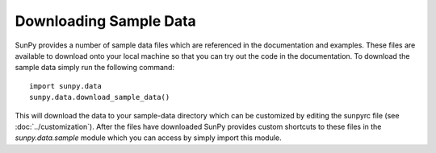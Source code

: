 -----------------------
Downloading Sample Data
-----------------------

SunPy provides a number of sample data files which are referenced in the 
documentation and examples. These files are available to download onto your 
local machine so that you can try out the code in the documentation. To 
download the sample data simply run the following command::

    import sunpy.data
    sunpy.data.download_sample_data()

This will download the data to your sample-data directory which can be 
customized by editing the sunpyrc file (see :doc:`../customization`). 
After the files have downloaded SunPy provides custom 
shortcuts to these files in the `sunpy.data.sample` module which you 
can access by simply import this module.
